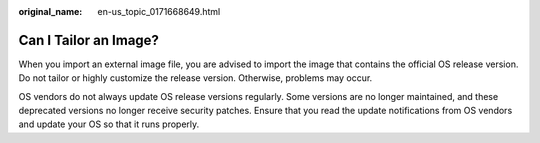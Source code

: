 :original_name: en-us_topic_0171668649.html

.. _en-us_topic_0171668649:

Can I Tailor an Image?
======================

When you import an external image file, you are advised to import the image that contains the official OS release version. Do not tailor or highly customize the release version. Otherwise, problems may occur.

OS vendors do not always update OS release versions regularly. Some versions are no longer maintained, and these deprecated versions no longer receive security patches. Ensure that you read the update notifications from OS vendors and update your OS so that it runs properly.
